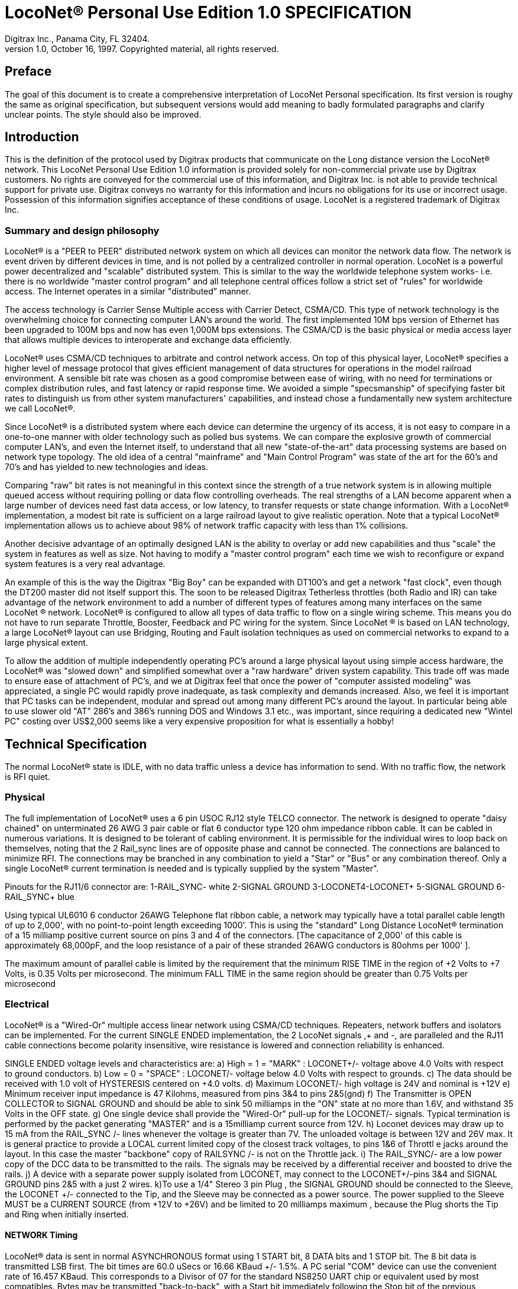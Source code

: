 = LocoNet(R) Personal Use Edition 1.0 SPECIFICATION
Digitrax Inc., Panama City, FL 32404.
1.0, October 16, 1997. Copyrighted material, all rights reserved.
:doctype: book

[preface]
== Preface
The goal of this document is to create a comprehensive interpretation of LocoNet Personal specification. Its first version is roughy the same as original specification, but subsequent versions would add meaning to badly formulated paragraphs and clarify unclear points. The style should also be improved.

## Introduction
This is the definition of the protocol used by Digitrax products that communicate on the Long distance
version the LocoNet(R) network. This LocoNet Personal Use Edition 1.0 information is provided solely
for non-commercial private use by Digitrax customers. No rights are conveyed for the commercial use
of this information, and Digitrax Inc. is not able to provide technical support for private use. Digitrax
conveys no warranty for this information and incurs no obligations for its use or incorrect usage.
Possession of this information signifies acceptance of these conditions of usage. LocoNet is a registered
trademark of Digitrax Inc.

### Summary and design philosophy
LocoNet(R) is a "PEER to PEER" distributed network system on which all devices can monitor the network data flow. The network is event driven by different devices in time, and is not polled by a centralized controller in normal operation. LocoNet is a powerful power decentralized and "scalable" distributed system. This is similar to the way the worldwide telephone system works- i.e. there is no worldwide "master control program" and all telephone central offices follow a strict set of "rules" for worldwide access. The Internet operates in a similar "distributed” manner.

The access technology is Carrier Sense Multiple access with Carrier Detect, CSMA/CD. This type of
network technology is the overwhelming choice for connecting computer LAN's around the world. The
first implemented 10M bps version of Ethernet has been upgraded to 100M bps and now has even 1,000M
bps extensions. The CSMA/CD is the basic physical or media access layer that allows multiple devices to interoperate and exchange data efficiently.

LocoNet(R) uses CSMA/CD techniques to arbitrate and control network access. On top of this physical
layer, LocoNet(R) specifies a higher level of message protocol that gives efficient management of data structures for operations in the model railroad environment. A sensible bit rate was chosen as a good compromise between ease of wiring, with no need for terminations or complex distribution rules, and fast latency or rapid response time. We avoided a simple "specsmanship" of specifying faster bit rates to distinguish us from other system manufacturers' capabilities, and instead chose a fundamentally new system architecture we call LocoNet(R).

Since LocoNet(R) is a distributed system where each device can determine the urgency of its access, it is not easy to compare in a one-to-one manner with older technology such as polled bus systems. We can compare the explosive growth of commercial computer LAN's, and even the Internet itself, to understand that all new "state-of-the-art" data processing systems are based on network type topology. The old idea of a central "mainframe" and "Main Control Program" was state of the art for the 60's and 70's and has yielded to new technologies and ideas.

Comparing "raw" bit rates is not meaningful in this context since the strength of a true network system is in allowing multiple queued access without requiring polling or data flow controlling overheads. The real strengths of a LAN become apparent when a large number of devices need fast data access, or low latency, to transfer requests or state change information. With a LocoNet(R) implementation, a modest bit rate is sufficient on a large railroad layout to give realistic operation. Note that a typical LocoNet(R) implementation allows us to achieve about 98% of network traffic capacity with less than 1% collisions.

Another decisive advantage of an optimally designed LAN is the ability to overlay or add new capabilities and thus "scale" the system in features as well as size. Not having to modify a "master control program" each time we wish to reconfigure or expand system features is a very real advantage.

An example of this is the way the Digitrax "Big Boy" can be expanded with DT100's and get a network "fast clock", even though the DT200 master did not itself support this. The soon to be released Digitrax Tetherless throttles (both Radio and IR) can take advantage of the network environment to add a number of different types of features among many interfaces on the same LocoNet (R) network. LocoNet(R) is
configured to allow all types of data traffic to flow on a single wiring scheme. This means you do not have to run separate Throttle, Booster, Feedback and PC wiring for the system. Since LocoNet (R) is based on LAN technology, a large LocoNet(R) layout can use Bridging, Routing and Fault isolation techniques as used on commercial networks to expand to a large physical extent. 

To allow the addition of multiple independently operating PC's around a large physical layout using simple access hardware, the LocoNet(R) was "slowed down" and simplified somewhat over a "raw hardware" driven system capability. This trade off was made to ensure ease of attachment of PC's, and we at Digitrax feel that once the power of "computer assisted modeling" was appreciated, a single PC would rapidly prove inadequate, as task complexity and demands increased. Also, we feel it is important that PC tasks can be independent, modular and spread out among many different PC's around the layout. In particular being able to use slower old "AT" 286's and 386's running DOS and Windows 3.1 etc., was important, since requiring a dedicated new "Wintel PC" costing over US$2,000 seems like a very expensive proposition for what is essentially a hobby!

## Technical Specification

The normal LocoNet(R) state is IDLE, with no data traffic unless a device has information to send. With no traffic flow, the network is RFI quiet.

### Physical

The full implementation of LocoNet(R) uses a 6 pin USOC RJ12 style TELCO connector. The
network is designed to operate "daisy chained" on unterminated 26 AWG 3 pair cable or flat 6 conductor
type 120 ohm impedance ribbon cable. It can be cabled in numerous variations. It is designed to be
tolerant of cabling environment. It is permissible for the individual wires to loop back on themselves,
noting that the 2 Rail_sync lines are of opposite phase and cannot be connected. The connections are
balanced to minimize RFI. The connections may be branched in any combination to yield a "Star" or
"Bus" or any combination thereof. Only a single LocoNet(R) current termination is needed and is typically
supplied by the system "Master".


Pinouts for the RJ11/6 connector are:
1-RAIL_SYNC- white
2-SIGNAL GROUND
3-LOCONET4-LOCONET+
5-SIGNAL GROUND
6-RAIL_SYNC+ blue


Using typical UL6010 6 conductor 26AWG Telephone flat ribbon cable, a network may typically have a total parallel cable length of up to 2,000', with no point-to-point length exceeding 1000'. This is using the "standard" Long Distance LocoNet(R) termination of a 15 milliamp positive current source on pins 3 and 4 of the connectors. [The capacitance of 2,000' of this cable is approximately 68,000pF, and the loop resistance of a pair of these stranded 26AWG conductors is 80ohms per 1000' ].

The maximum amount of parallel cable is limited by the requirement that the minimum RISE
TIME in the region of +2 Volts to +7 Volts, is 0.35 Volts per microsecond. The minimum FALL TIME
in the same region should be greater than 0.75 Volts per microsecond


### Electrical

LocoNet(R) is a "Wired-Or" multiple access linear network using CSMA/CD techniques.
Repeaters, network buffers and isolators can be implemented. For the current SINGLE ENDED
implementation, the 2 LocoNet signals ,+ and -, are paralleled and the RJ11 cable connections become
polarity insensitive, wire resistance is lowered and connection reliability is enhanced.

SINGLE ENDED voltage levels and characteristics are:
a) High = 1 = "MARK" : LOCONET+/- voltage above +4.0 Volts with respect to ground
conductors.
b) Low = 0 = "SPACE" : LOCONET+/- voltage below +4.0 Volts with respect to grounds.
c) The data should be received with 1.0 volt of HYSTERESIS centered on +4.0 volts.
d) Maximum LOCONET+/- high voltage is +24V and nominal is +12V
e) Minimum receiver input impedance is 47 Kilohms, measured from pins 3&4 to pins 2&5(gnd)
f) The Transmitter is OPEN COLLECTOR to SIGNAL GROUND and should be able to sink
50 milliamps in the "ON" state at no more than 1.6V, and withstand 35 Volts in the OFF state.
g) One single device shall provide the "Wired-Or" pull-up for the LOCONET+/- signals. Typical
termination is performed by the packet generating "MASTER" and is a 15milliamp current
source from +12V.
h) Loconet devices may draw up to 15 mA from the RAIL_SYNC+ /- lines whenever the voltage
is greater than 7V. The unloaded voltage is between 12V and 26V max. It is general practice to
provide a LOCAL current limited copy of the closest track voltages, to pins 1&6 of Throttl e jacks
around the layout. In this case the master "backbone" copy of RAILSYNC +/- is not on the
Throttle jack.
i) The RAIL_SYNC+/- are a low power copy of the DCC data to be transmitted to the rails. The
signals may be received by a differential receiver and boosted to drive the rails.
j) A device with a separate power supply isolated from LOCONET, may connect to the
 LOCONET+/-pins 3&4 and SIGNAL GROUND pins 2&5 with a just 2 wires.
k)To use a 1/4" Stereo 3 pin Plug , the SIGNAL GROUND should be connected to the Sleeve,
the LOCONET +/- connected to the Tip, and the Sleeve may be connected as a power source. The
power supplied to the Sleeve MUST be a CURRENT SOURCE (from +12V to +26V) and be
limited to 20 milliamps maximum , because the Plug shorts the Tip and Ring when initially
inserted.

#### NETWORK Timing

LocoNet(R) data is sent in normal ASYNCHRONOUS format using 1 START bit, 8 DATA bits
and 1 STOP bit. The 8 bit data is transmitted LSB first. The bit times are 60.0 uSecs or 16.66 KBaud +/-
1.5%. A PC serial "COM" device can use the convenient rate of 16.457 KBaud. This corresponds to a
Divisor of 07 for the standard NS8250 UART chip or equivalent used by most compatibles. Bytes may be
transmitted "back-to-back", with a Start bit immediately following the Stop bit of the previous character.
DIGITRAX Inc, ÓCopyrighted information (see introduction): LocoNet Personal Use version 1.0 Page4 of 15
Normal network "IDLE" is the "MARK" voltage state. Data is sent HALF DUPLEX and transmitters
process the TRANSMIT ECHO to monitor network collisions.

CARRIER DETECT (CD) for fundamental network access timing may utilize simple RC time
constant "one-shots". CD becomes active immediately on any detection of network in the SPACE state. It
then times out for 20 bit times or 1.2 milliseconds as the CD BACKOFF time and goes inactive. CD jitter
of up to 180uS is acceptable and helps ensure even statistical network access with minimal COLLISIONS.

All transmitters are responsible for detecting TRANSMIT COLLISIONS on a 1 bit or whole
echo-byte basis. If a TRANSMIT collision is detected the TRANSMITTER will force a line BREAK of 15
BIT times with a Low or "SPACE" on LocoNet(R), and decrement the Transmit Attempt count. (The
device can attempt the next acess at the same Priority, or change it by some small amount, depending on
an internal Phase reference, if the delay from Network free to Siezure is greater than 2uS).

All receivers will process the BREAK as bad data framing and reset Message parsers The network is then
free to re-arbitrate access. Any message that has format or framing errors , data errors or is a fragment
caused by noise glitches and does not completely follow the MESSAGE FORMAT will be ignored by ALL
receivers, and a new OPCODE will be scanned for re-synchronization.


#### NETWORK Access:
To SEIZE access to the LocoNet(R) a device shall wait for the CD BACKOFF time to elapse from
the last space level seen on LOCONET+/-. The "MASTER" device may at this time seize the network
immediately upon seeing CD has "released". All other devices add additional time delays before being
allowed to attempt NETWORK SEIZE. Throttles and other devices will always wait a minimum of
another 6 bit times or 360uS MASTER delay before being allowed to attempt a network seize or access.

On the first attempt to access the network to transmit new input information, a device will add a further
PRIORITY delay of up to 20 bit times. If network access is not gained after the priority delay, due to
seizure/usage by another device, the PRIORITY delay is decremented by 1 bit time for the next access
attempt, which may occur after the current message or fragment ends. In this way all devices may be
queued in priority, and none may seize the network in priority over the MASTER, which often returns
acknowledgments and other information based on a previous request message.

A device shall make at least 25 Transmit Attempts before deciding Message Transmit failure.The
Transmit Attempts must include attempting Network access for at least 15 milliseconds per access
attempt.

A BUSY opcode is included to allow the master to keep the network active whilst it is performing a task
that requires a response, and entails a significant processing delay, i.e. it can ensure no new requests are
started until it has responded to the last message. In addition to the BUSY opcode, the master may simply
add 15 bit BREAK sequences to the network to delay any new messages starting until it has completed
and responded.

Individual device types may have their access tailored by setting different maximum and minimum
PRIORITY delays. In particular, SENSOR type devices may have initial Priority of 6 or less, so they can
broadcast messages to the network in a timely manner.

To provide the greatest protection against network bandwidth being wasted due to repeated collisions a
device should _assert the SPACE of the start bit of the message OPCODE within 2 microseconds of determining that its access delays have elapsed [.underline]#and the network is still free#_. This has the effect of improving the COLLISION aperture uncertainty for a transmit collision. If the transmitting device detects a transmit collision either by bad TRANSMIT ECHO or a TRANSMITTED 1 bit being forced to 0 on LOCONET, it will initiate the 15 bit BREAK sequence to flag all devices that data is bad.

#### PC Access

A simple "COM" port on a PC may access the _[.underline]#network#_ by a more direct method. The protocol has been
encoded so that a PC may watch the LocoNet(R) message dialog and infer that the network is free because
the last message decoded does not imply a follow-on response, so that the network is immediately free for
a new message dialog. In this situation, the PC may immediately seize the network before the CD
BACKOFF time has elapsed. This allows the PC to pre-empt all other devices and completely control the
LocoNet(R) to the level desired. Note that the message <81><7e> is a "time burner" NOP code sent by a
Master to restart the CD Backoff timers, and hence keep the network busy in a hardware sense. This
<81> opcode should thus be simply stripped and ignored.

Several PC's may share access to LocoNet(R) by subdividing the 20 bit CD BACKOFF delay into priority windows for access. They are responsible for detecting transmit COLLISIONS by checking their TRANSMIT ECHO data and watching a CARRIER DETECT to see if a PC transmit "window" is active already, before attempting to transmit.

If the LOCONET+/- signal remains at a fixed SPACE (low) level for more than 100 milliseconds, a
DEVICE will assume a DISCONNECT state is in effect. From this DISCONNECT state or initial start-up
state a device will wait a 250millisecond STARTUP backoff before attempting to access the network. A
device will not need to reset its internal state upon DISCONNECT and re-connection ,but if it is
maintaining a SLOT in the refresh stack it will be required to check the SLOT status matches its internal
state before re-using any SLOT. If a device diconnects from LocoNet(R) and so does not access or reference
a slot within the system PURGE time, the master will force the unaccessed SLOT to "COMMON" status
so other system devices can use the SLOT.
The typical purge time of a DT200 operating as a Master is about 200 seconds. A good "ping" or Slot
update activity is about every 100 seconds, i.e. if a user makes no change to a throttle/slot within 100
seconds, the throttle/device should automatically send another speed update at the current speed to reset
the Purge timeout for that Slot.

### MESSAGE Format:

All LocoNet(R) communications are via multi-byte messages. The "MASTER" is defined as the
device that is maintaining the refresh stack for DCC packet generation and is actively generating the DCC
track data. Refresh of information is typically only performed for MOBILE decoders. Stationary type
decoders are not refreshed and individual IMMEDIATE commands are sent out to the track as requested.

The MASTER is only privileged in respect to performing the task of maintaining the locomotive
REFRESH stack and generating DCC packets. In this way other network transactions may occur that the
MASTER does not need to be involved with or understand , as long as they follow the MESSAGE
PROTOCOL and timing requirements. i.e. Other devices may have a dialog on the network without
disturbing or involving the "MASTER".

Devices on LocoNet(R) monitor the MESSAGES, check for format and data integrity and parse good
messages to decode if action is required in the context. Devices such as Throttles, Input Sensors ,
Computer interfaces and Control panels may generate LocoNet(R) messages without needing prompting or
polling by a central controller.

Devices frequently will be added and removed from an operating LocoNet (R). The devices and protocol are
tolerant of electrical and data transients. The format chosen gives a good degree of data integrity,
guaranteed quick network-state synchronization, high data throughput , good distribution of access to
many competing devices and low event latency. Also , the devices may be operated without need for
unique ID or other requirements that can make network administration awkward.

The data bytes on LocoNet(R) are defined as 8 bit data with the most significant bit (transmitted last in the
8 bit octet) as an OPCODE flag bit. If the MS bit , D7, is 1 the 7 least significant bits are interpreted as a
network OPCODE . The opcode byte may only occur once in a valid message and is the FIRST byte of a
message. All the remaining bytes in the message must have a most significant bit of 0 , including the last
CHECKSUM byte. The CHECKSUM is the 1's COMPLEMENT of the byte wise Exclusive Or of all the
bytes in the message, except the CHECKSUM itself. To validate data accuracy, all the bytes in a correctly
formatted message are Exclusive Or'ed. If this resulting byte value is "FF" hexadecimal, the message data
is accepted as good.

The OPCODES may be examined to determine message length and if subsequent response message is required. Data bits D6 and D5 encode the message length. D3=1 implies Follow-on message/reply:

 D7 D6 D5 D4 -- D3 D2 D1 D0
 (Opcode Flag)
 1 0 0 F D C B A Message is 2 bytes, including Checksum
 1 0 1 F D C B A Message is 4 bytes, inc. checksum
 1 1 0 F D C B A Message is 6 bytes, inc checksum
 1 1 1 F D C B A Message in N bytes, where next byte in message is a 7 bit BYTE COUNT.

The A,B,C,D,F are bits available to encode 32 OPCODES per message length.


## REFRESH SLOTS

The model of the MASTER refresh stack is an array of up to 120 read/write refresh SLOTS. The slot address is a principal component and is generally the second byte or 1st argument of a message to the master. The refresh SLOT contains up to 10 data bytes relating to a Locomotive and also controls a task in the Track DCC refresh stack. Most mobile decoder or Locomotive operations process the SLOT associated
with the Locomotive to be controlled. The SLOT number is a similar shorthand ID# to a "file handle"
used to mark and process files in a DOS PC environment. Slot addresses 120-127 ARE reserved for
System and Master control.

Slot #124 ($7C) is allocated for read/write access to the DCS100 programming track, and the format of
the 10 data bytes is not the same as a "normal" slot. See later.

### Standard Address Selection

To request a MOBILE or LOCOMOTIVE decoder task in the refresh stack, a Throttle device requests a
LOCOMOTIVE address for use,( opcode <BF>,<loco adr hi>,<loco adr lo>, <chk> ). The Master ( or PC
in a Limited Master environment) responds with a SLOT DATA READ for the SLOT ,( opcode <E7>,,)
,that contains this Locomotive address and all of its state information. If the address is currently not in
any SLOT, the master will load this NEW locomotive address into a new SLOT ,[speed=0, FWD,
Lite/Functions OFF and 128 step mode]and return this as a SLOT DATA READ. If no inactive slots are
free to load the NEW locomotive address, the response will be the Long Acknowledgment ,(opcode
<B4>,) , with a "fail" code, 0.
Note that regular "SHORT" 7 bit NMRA addresses are denoted by <loco-adr hi>=0. The Analog , Zero
stretched, loco is selected when both <loco adr hi>=<loco adr lo>=0. <Loco adr lo> is always a 7 bit
value. If <loco adr hi> is non-zero then the Master will generate NMRA type 14 bit or "LONG" address
packets using all 14 bits from <loco adr hi> and <loco adr lo> with Loco adr Hi being the MOST
significant address bits. Note that a DT200 Master does NOT process 14 bit adr requests and will consider
the <loco adr hi> to always zero. You can check the <TRK> return bits to see if the Master is a DT200.

*The throttle must then examine the SLOT READ DATA bytes to work out how to process the Master response.* If the STATUS1 byte shows the SLOT to be COMMON, IDLE or NEW the throttle
may change the SLOT to IN_USE by performing a NULL MOVE instruction ,(opcode
<BA>,<slotX>,<slotX>,<chk> ) on this SLOT. *This activation mechanism is used to guarantee proper SLOT usage interlocking in a multi-user asynchronous environment.*

If the SLOT return information shows the Locomotive requested is IN_USE or UP-CONSISTED (i.e. the SL_CONUP, bit 6 of STATUS1 =1 ) the user should NOT use the SLOT. Any UP_CONSISTED locos must be UNLINKED before usage! Always process the result from the LINK and UNLINK commands, since the Master reserves the right to change the reply slot number and can reject the linking tasks under
several circumstances. Verify the reply slot # and the Link UP/DN bits in STAT1 are as you expected. The throttle will then be able to update Speed./Direction and Function information. Whenever SLOT
information is changed in an active slot , the SLOT is flagged to be updated as the next DCC packet sent
to the track. If the SLOT is part of linked CONSIST SLOTS the whole CONSIST chain is updated
consecutively.

If a throttle is disconnected from the LocoNet(R), upon reconnection (if the throttle retains the SLOT state
from before disconnection) it will request the full status of the SLOT it was previously using. If the
reported STATUS and Speed/Function data etc., from the master exactly matches the remembered SLOT
state the throttle will continue using the SLOT. If the SLOT data does not match, the throttle will assume the SLOT was purged free by the system and will go through the setup "log on" procedure again.

With this procedure the throttle does not need to have a unique "ID number". SLOT addresses DO NOT imply they contain any particular LOCOMOTIVE address. The system can be mapped such that the
SLOT address matches the LOCOMOTIVE address within, if the user directly Reads and Writes to
SLOTs without using the Master to allocate Locomotive addresses

### DISPATCHING

Active Locomotives (including Consist TOP) SLOTS may be released for assignment to BT2 throttles in
the "DISPATCH" mode. In this case a BT2 operating in its normal mode will request a DISPATCH SLOT
that has been prepared by a supervisor type device. This is included for Club type operations where
simpler throttles with limited capabilities are given to Engineers (Operators) by the Hostler or Dispatcher.

To DISPATCH PUT a slot, perform a SLOT MOVE to Slot 0. In this case the Destination Slot 0 is not
copied to, but the source SLOT number is marked by the system as the DISPATCH slot. This is only a "one deep stack".

To DISPATCH GET, perform a SLOT MOVE from Slot 0 (no destination needed). If there is a
DISPATCH marked slot in the system, a SLOT DATA READ (`<E7>,..`) with the SLOT information will
be the response. If there is NO DISPATCH slot, the response will be a LONG ACK (opc `<B4>,..`) with the Fail code, 00.

## FUTURE EXPANSION CODES
(still in definition stage)

Immediate codes may be sent to the Master by a device. These are converted to DCC packets and sent as
the next packet to the rails. They are not entered into any refresh stack. These are available in a system
based on the DCS100/"Chief".

Opcodes for access to an auxiliary Service mode Programming Track are included. These requests are not
entered in the main DCC packet stream .

Note that several confusing expansions and opcode sequences have been stripped from this LocoNet (R) version. An experimenter who implements this protocol correctly should have no problems running on a LocoNet(R) that has other expanded features. Again, we recommend resisting the temptation to "optimise" or take shortcuts with this protocol since it will lead to guaranteed future problems with your hardware and software.

## LocoNet(R) OPCODE SUMMARY
All Copyrights and rights reserved, Digitrax 1997.

NOTE: Any OPcodes shown here in _itallics_ are not finalised and are informational only. Do
not use. All other OPCODES and states are reserved for future expansion.

LocoNet(R) Personal Use version definitions 1.0

DRAFT DEFINITIONS October 16, 1997 SUBJECT TO REVISION

[cols="2,1,4,1,2"]
|===
| | | | FOLLOW ON MSG? | RESPONSE TYPE

5+a| ### 2 Byte MESSAGE opcodes

FORMAT = <OPC>,<CKSUM>

|OPC_IDLE | 0x85 | FORCE IDLE state, B'cast emerg. STOP | NO |

|OPC_GPON  | 0x83 | GLOBAL power ON request | NO |

|OPC_GPOFF | 0x82 | GLOBAL power OFF req     | NO | 

|OPC_BUSY  | 0x81 | MASTER busy code, NUL    | NO |

5+a| ### 4 byte MESSAGE OPCODES

FORMAT = <OPC>,<ARG1>,<ARG2>,<CKSUM>

|OPC_LOCO_ADR |0xBF |REQ loco ADR |YES |<E7>SLOT READ
| 4+| `<0xBF>,<0>,<ADR>,<CHK>` 

DATA return <E7>, is SLOT#,DATA that ADR was found in.

IF ADR not found, MASTER puts ADR in FREE slot and sends DATA/STATUS return <E7>......

IF no FREE slot,Fail LACK,0 is returned [`<B4>,<3F>,<0>,<CHK>`].

|OPC_SW_ACK |0xBD |REQ SWITCH WITH acknowledge function (not DT200) |YES |LACK
5+| ;<0xBD>,<SW1>,<SW2>,<CHK> REQ SWITCH function
<SW1> =<0,A6,A5,A4- A3,A2,A1,A0>, 7 ls adr bits. A1,A0 select 1 of 4 input pairs in a DS54
<SW2> =<0,0,DIR,ON- A10,A9,A8,A7> Control bits and 4 MS adr bits.
,DIR=1 for Closed,/GREEN, =0 for Thrown/RED
,ON=1 for Output ON, =0 FOR output OFF
 ;response is <0xB4> <3D><00> if DCS100 FIFO is full,command rejected
<0xB4><3D><7F> if DCS100 accepted

|OPC_SW_STATE |0xBC |REQ state of SWITCH | YES |LACK
5+| ;<0xBC>,<SW1>,<SW2>,<CHK> REQ state of SWITCH

|OPC_RQ_SL_DATA |0xBB |Request SLOT DATA/status block |YES |<E7>SLOT READ
5+a| <0xBB>,<SLOT>,<0>,<CHK> Request SLOT DATA/status block

|OPC_MOVE_SLOTS |0xBA |MOVE slot SRC to DEST |YES |<E7>SLOT READ or LACK
| 4+a|
`<0xBA>,<SRC>,<DEST>,<CHK>` 

If SRC is NOT IN_USE, clr SRC.

SPECIAL CASES:

* If SRC=0 (DISPATCH GET), DEST=dont care, Return SLOT READ DATA of DISPATCH Slot. 
* IF SRC=DEST (NULL move) then SRC=DEST is set to IN_USE, if legal move. 
* If DEST=0 (DISPATCH Put), mark SLOT as DISPATCH, RETURN slot status <0xE7> of DESTINATION slot DEST if move legal. 

RETURN Fail LACK code if illegal move `<B4>,<3A>,<0>,<chk>`. 
(It's) illegal to move to/from slots 120/127.

|OPC_LINK_SLOTS |0xB9 |;LINK slot ARG1 to slot ARG2 |YES |<E7>SLOT READ
5+| ;<0xB9>,<SL1>,<SL2>,<CHK> SLAVE slot SL1 to slot SL2
 ;Master LINKER sets the SL_CONUP/DN flags appropriately
,Reply is return of SLOT Status <0xE7>. Inspect to see result of Link
,invalid Link will return Long Ack Fail <B4>,<39>,<0>,<CHK>

|OPC_UNLINK_SLOTS |0xB8 |;UNLINK slot ARG1 from slot ARG2 |YES |<E7>SLOT READ
5+a| ;<0xB8>,<SL1>,<SL2>,<CHK> UNLINK slot SL1 from SL2
 ;UNLINKER executes unlink STRATEGY and returns new SLOT#
 ; DATA/STATUS of unlinked LOCO . Inspect data to evaluate UNLINK

5+|CODES 0xB8 to 0xBF have responses

|OPC_CONSIST_FUNC |0xB6 |;SET FUNC bits in a CONSIST uplink element |NO|
5+| ;<0xB6>,<SLOT>,<DIRF>,<CHK> UP consist FUNC bits
 ;NOTE this SLOT adr is considered in UPLINKED slot space

|OPC_SLOT_STAT1 |0xB5 |WRITE slot stat1 |NO|
| 4+| `<0xB5>,<SLOT>,<STAT1>,<CHK>`


|OPC_LONG_ACK |0xB4 |Long acknowledge |NO |
| 4+a| 
`<0xB4>,<LOPC>,<ACK1>,<CHK>` 

`<LOPC>` is COPY of OPCODE responding to (msb=0). LOPC=0 (unused OPC) is also VALID fail code.

`<ACK1>` is appropriate response code for the OPCode

|OPC_INPUT_REP |0xB2 | General SENSOR Input codes |NO |
| 4+|; <0xB2>, <IN1>, <IN2>, <CHK>
<IN1> =<0,A6,A5,A4- A3,A2,A1,A0>, 7 ls adr bits. A1,A0 select 1 of 4 inputs pairs in a DS54
<IN2> =<0,X,I,L- A10,A9,A8,A7> Report/status bits and 4 MS adr bits.
"I"=0 for DS54 "aux" inputs and 1 for "switch" inputs mapped to 4K SENSOR space.
(This is effectively a least significant adr bit when using DS54 input configuration)
"L"=0 for input SENSOR now 0V (LO) , 1 for Input sensor >=+6V (HI)
"X"=1, control bit , 0 is RESERVED for future!

|OPC_SW_REP |0xB1 |Turnout SENSOR state REPORT | NO |
5+|;<0xB1>,<SN1>,<SN2>,<CHK> SENSOR state REPORT
<SN1> =<0,A6,A5,A4- A3,A2,A1,A0>, 7 ls adr bits. A1,A0 select 1 of 4 input pairs in a DS54
<SN2> =<0,1,I,L- A10,A9,A8,A7> Report/status bits and 4 MS adr bits.
 this <B1> opcode encodes input levels for turnout feedback
"I" =0 for "aux" inputs (normally not feedback), 1 for "switch" input used for turnout
feedback for DS54 ouput/turnout # encoded by A0-A10
"L" = 0 for this input 0V (LO), 1= this input > +6V (HI)
alternately;
<SN2> =<0,0,C,T- A10,A9,A8,A7> Report/status bits and 4 MS adr bits.
this <B1> opcode encodes current OUTPUT levels
"C"= 0 if "Closed" ouput line is OFF, 1="closed" output line is ON (sink current)
"T"=0 if "Thrown" output line is OFF, 1="thrown" output line is ON (sink I)

|OPC_SW_REQ |0xB0 |;REQ SWITCH function| NO|

5+|;<0xB0>,<SW1>,<SW2>,<CHK> REQ SWITCH function
<SW1> =<0,A6,A5,A4- A3,A2,A1,A0>, 7 ls adr bits. A1,A0 select 1 of 4 input pairs in a DS54
<SW2> =<0,0,DIR,ON- A10,A9,A8,A7> Control bits and 4 MS adr bits.
,DIR=1 for Closed,/GREEN, =0 for Thrown/RED
,ON=1 for Output ON, =0 FOR output OFF
 Note-,Immediate response of <0xB4><30><00> if command failed, otherwise no response
;"A" CLASS codes

5+a| NOTE: CODES 0xA8 to 0xAF have responses

|OPC_LOCO_SND  | 0xA2 |SET SLOT sound functions |NO|

|OPC_LOCO_DIRF | 0xA1 |SET SLOT dir,F0-4 state |NO|

|OPC_LOCO_SPD  | 0xA0 |SET SLOT speed  |NO|
5+|e.g. `<A0><SLOT#><SPD><CHK>`

5+a| ### 6 Byte MESSAGE OPCODES

FORMAT = `<OPC>,<ARG1>,<ARG2>,<ARG3>,<ARG4>,<CKSUM>`

<reserved>

5+a| ### VARIABLE Byte MESSAGE OPCODES

FORMAT: `<OPC>,<COUNT>,<ARG2>,<ARG3>,...,<ARG(COUNT-3)>,<CKSUM>`

|OPC_WR_SL_DATA |0xEF | WRITE SLOT DATA, 10 bytes |YES |LACK
| 4+| `<0xEF>,<0E>,<SLOT#>,<STAT>,<ADR>,<SPD>,<DIRF>,<TRK>
 <SS2>,<ADR2>,<SND>,<ID1>,<ID2>,<CHK>`

 SLOT DATA WRITE, 10 bytes data /14 byte MSG

|OPC_SL_RD_DATA |0xE7 |;SLOT DATA return, 10 bytes |NO|
| 4+a| `<0xE7>,<0E>,<SLOT#>,<STAT>,<ADR>,<SPD>,<DIRF>,<TRK><SS2>,<ADR2>,<SND>,<ID1>,<ID2>,<CHK>`

SLOT DATA READ, 10 bytes data / 14 byte MSG

If STAT2.2=0, EX1/EX2 encodes an ID#

if STAT2.2=1, the STAT.3=0 means EX1/EX2 are ALIAS

ID1/ID2 are two 7 bit values encoding a 14 bit unique DEVICE usage ID:

[horizontal]
 00/00:: means NO ID being used
 01/00 to 7F/01:: ID shows PC usage. Lo nibble is TYP PC# (PC can use hi values)
 00/02 to 7F/03:: SYSTEM reserved
 00/04 to 7F/7E:: NORMAL throttle RANGE


|_OPC_PEER_XFER_ |0xE5 |;move 8 bytes PEER to PEER, SRC->DST |NO resp|
5+| ;<0xE5>,<10>,<SRC>,<DSTL><DSTH>,<PXCT1>,<D1>,<D2>,<D3>,<D4>,
 ; <PXCT2>,<D5>,<D6>,<D7>,<D8>,<CHK>
 ;SRC/DST are 7 bit args. DSTL/H=0 is BROADCAST msg
 ; SRC=0 is MASTER
 ; SRC=0x70-0x7E are reserved
;SRC=7F is THROTTLE msg xfer, <DSTL><DSTH> encode ID#, <0><0> is THROT B'CAST
 ;<PXCT1>=<0,XC2,XC1,XC0 - D4.7,D3.7,D2.7,D1.7>
 ;XC0-XC2=ADR type CODE-0=7 bit Peer TO Peer adrs

 ; 1=><D1>is SRC HI,<D2>is DST HI
 ;<PXCT2>=<0,XC5,XC4,XC3 - D8.7,D7.7,D6.7,D5.7>
 ;XC3-XC5=data type CODE- 0=ANSI TEXT string,balance RESERVED

|_OPC_IMM_PACKET_ |0xED |;SEND n-byte packet immediate |yes |LACK
5+| ;<0xED>,<0B>,<7F>,<REPS>,<DHI>,<IM1>,<IM2>,<IM3>,<IM4>,<IM5>,<CHK>
 ;<DHI>=<0,0,1,IM5.7-IM4.7,IM3.7,IM2.7,IM1.7>
 ;in <REPS> D4,5,6=#IM bytes,D3=0(reserved); D2,1,0=repeat CNT
;Not limited MASTER then LACK=<B4>,<7D>,<7F>,<chk> if CMD ok
;IF limited MASTER then Lim Masters respond with <B4>,<7E>,<lim adr>,<chk>
;If internal buffer BUSY/full respond with <B4>,<7D>,<0>,<chk>

(NOT IMPLEMENTED IN DT200)
|===

### Notes:

The SLOT DATA bytes are, in order of TRANSMISSION for <E7> READ or <EF> WRITE

NOTE: SLOT 0 <E7> read will return MASTER config information bytes .

0) SLOT NUMBER: 0-7FH. 0 is special SLOT, 070H-07FH reserved by DIGITRAX.

1) SLOT STATUS1:

[horizontal]
D7-SL_SPURGE:: 1=SLOT purge en, ALSO adrSEL (INTERNAL use only) (not seen on NET!)
D6-SL_CONUP::
CONDN/CONUP: bit encoding-Control double linked Consist List + 
*11*=LOGICAL MID CONSIST , Linked up AND down +
*10*=LOGICAL CONSIST TOP, Only linked downwards +
*01*=LOGICAL CONSIST SUB-MEMBER, Only linked upwards +
*00*=FREE locomotive, no CONSIST indirection/linking +
ALLOWS "CONSISTS of CONSISTS". Uplinked means that Slot SPD number is now SLOT adr of SPD/DIR and STATUS of consist. i.e. is an Indirect pointer. This Slot has same BUSY/ACTIVE bits as TOP of Consist. TOP is loco with SPD/DIR for whole consist. (top of list). BUSY/ACTIVE: bit encoding for SLOT activity

D5-SL_BUSY::
D4-SL_ACTIVE:: 
 *11*=IN_USE loco adr in SLOT - REFRESHED +
 *10*=IDLE loco adr in SLOT - NOT refreshed +
 *01*=COMMON loco adr IN SLOT - refreshed +
 *00*=FREE SLOT, no valid DATA - not refreshed

D3-SL_CONDN:: Shows other SLOT Consist linked INTO this slot, see SL_CONUP

D2-SL_SPDEX::
D1-SL_SPD14::
D0-SL_SPD28:: 
3 BITS for Decoder TYPE encoding for this SLOT: +
*011*=send 128 speed mode packets +
*010*=14 step MODE +
*001*=28 step. + Generate Trinary packets for this Mobile ADR +
*000*=28 step/ 3 BYTE PKT regular mode +
*111*=128 Step decoder, Allow Advanced DCC consisting +
*100*=28 Step decoder ,Allow Advanced DCC consisting

2) SLOT LOCO ADR: LOCO adr Low 7 bits (byte sent as ARG2 in ADR req opcode <BF> )

3) SLOT SPEED (byte also sent as ARG2 in SPD opcode <A0> )
[horizontal]
0x00:: SPEED 0 STOP inertially
0x01:: SPEED 0 EMERGENCY stop
0x02->0x7F:: increasing SPEED, 0x7F=MAX speed

4) SLOT DIRF byte: (byte also sent as ARG2 in DIRF opcode <A1>)

[horizontal]
D7-0:: always 0
D6-SL_XCNT:: reserved, set 0
D5-SL_DIR:: 1=loco direction FORWARD
D4-SL_F0:: 1=Directional lighting ON
D3-SL_F4:: 1=F4 ON
D2-SL_F3:: 1=F3 ON
D1-SL_F2:: 1=F2 ON
D0-SL_F1:: 1=F1 ON

5) TRK byte: GLOBAL system/track status.

[horizontal]
D7-D4:: Reserved
D3 GTRK_PROG_BUSY:: 1=Programming TRACK in this Master is BUSY.
D2 GTRK_MLOK1:: 1=This Master IMPLEMENTS LocoNet 1.1 capability, 0=Master is DT200
D1 GTRK_IDLE:: 0=TRACK is PAUSED, B'cast EMERG STOP.
D0 GTRK_POWER:: 1=DCC packets are ON in MASTER, Global POWER up

6) SLOT STATUS2:
[horizontal]
D3:: 1=expansion IN ID1/2, 0=ENCODED alias
D2:: 1=Expansion ID1/2 is NOT ID usage
D0:: 1=this slot has SUPPRESSED ADV consist

7) SLOT LOCO ADR HIGH

Locomotive address high 7 bits. If this is 0 then Low address is normal 7 bit NMRA SHORT address. If this is not zero then the most significant 6 bits
of this address are used in the first LONG address byte (matching CV17). The
second DCC LONG address byte matches CV18 and includes the Adr Low 7
bit value with the LS bit of ADR high in the MS postion of this track adr byte.

NOTE: a DT200 MASTER will always interpret this as 0.

8) SLOT SOUND: Slot sound/ Accesory Function mode II packets. F5-F8.
(byte also sent as ARG2 in SND opcode)

[horizontal]
D7-D4:: reserved
D3-SL_SND4:: F8
D2-SL_SND3:: F7
D1-SL_SND2:: F6
D0-SL_SND1:: F5 1 = SLOT Sound 1 function 1 active (accessory 2)

9) EXPANSION RESERVED ID1: 7 bit ls ID code written by THROTTLE/PC when STAT2.4=1

10) EXPANSION RESERVED ID2: 7 bit ms ID code written by THROTTLE/PC when STAT2.4=1

### Stationary Broadcast Command:

Note that a 3 byte DCC track packet configured as `<sync>,<1011-1111>,<1000-D c b a > <ecb>` is a DCC Broadcast Address to Stationary decoders.

Broadcast LocoNet Switch adr is then `<SW2>=<0,0,a,D-1,1,1,1>`, `<SW1>=<0,1,1,1-1,0,c,b>`

### Stationary Interrogate Command:

The DCC packet `<sync>,<1011-1111>,<1100-D c b a> <ecb>` is an Interrogation for all DS54's. This causes a 2 LocoNet `<B1>` messages encoding both Output state and Input state, for each sensor adr a/b/c encodes.

Interrogate LocoNet Switch adr is `<SW2>=<0,0,a,1-0,1,1,1>`, `<SW1>= <0,1,1,1-1,0,c,b>`.

This is generated by DCS100 at power ON, and scans all 8 inputs of all DS54's.

### Programmer track:

The programmer track is accessed as Special slot #124 ( $7C, 0x7C). It is a full asynchronous shared
system resource.

To start Programmer task, write to slot 124. There will be an immediate LACK acknowledge that
indicates what programming will be allowed. If a valid programming task is started, then at the final
(asynchronous) programming completion, a Slot read <E7> from slot 124 will be sent. This is the final
task status reply.

### Programmer Task Start:

<0xEF>,<0E>,<7C>,<PCMD>,<0>,<HOPSA>,<LOPSA>,<TRK>;<CVH>,<CVL>,<DATA7>
,<0>,<0>,<CHK>

This OPC leads to immediate LACK codes:

<B4>,<7F>,<7F>,<chk> Function NOT implemented, no reply.

<B4>,<7F>,<0>,<chk> Programmer BUSY , task aborted, no reply.

<B4>,<7F>,<1>,<chk> Task accepted , <E7> reply at completion.

<B4>,<7F>,<0x40>,<chk> Task accepted blind NO <E7> reply at completion.

Note that the <7F> code will occur in Operations Mode Read requests if the System is not configured for
and has no Advanced Acknowlegement detection installed.. Operations Mode requests can be made and
executed whilst a current Service Mode programming task is keeping the Programming track BUSY. If a
Programming request is rejected, delay and resend the complete request later. Some readback operations
can keep the Programming track busy for up to a minute. Multiple devices, throttles/PC's etc, can share
and sequentially use the Programming track as long as they correctly interpret the response messages .
Any Slot RD from the master will also contain the Programmer Busy status in bit 3 of the <TRK> byte.

A <PCMD> value of <00> will abort current SERVICE mode programming task and will echo with an
<E6> RD the command string that was aborted.

<PCMD> Programmer Command: Defined 

* D7 -0
* D6 -Write/Read , 1= Write, 0=Read
* D5 -Byte Mode , 1= Byte operation, 0=Bit operation (if possible)
* D4 -TY1 Programming Type select bit
* D3 -TY0 Prog type select bit
* D2 -Ops Mode, 1=Ops Mode on Mainlines, 0=Service Mode on Programming Track
* D1 -0 reserved
* D0 -0-reserved

Type codes:

|===
|Byte Mode |Ops Mode |TY1 |TY0 |Meaning

|1 |0 |0 |0 |Paged mode byte Read/Write on Service Track

|1 |0 |0 |0 |Paged mode byte Read/Write on Service Track

|1 |0 |0 |1 |Direct mode byteRead/Write on Service Track

|0 |0 |0 |1 |Direct mode bit Read/Write on Service Track

|x |0 |1 |0 |Physical Register byte Read/Write on Service Track

|x |0 |1 |1 |Service Track- reserved function

|1 |1 |0 |0 |Ops mode Byte program, no feedback

|1 |1 |0 |1 |Ops mode Byte program, feedback

|0 |1 |0 |0 |Ops mode Bit program, no feedback

|0 |1 |0 |1 |Ops mode Bit program, feedback

|===

<HOPSA>Operations Mode Programming- 7 High address bits of Loco to program, 0 if Service Mode

<LOPSA>Operations Mode Programming- 7 Low address bits of Loco to program, 0 if Service Mode

<TRK> Normal Global Track status for this Master, Bit 3 also is 1 WHEN Service Mode track is BUSY

<CVH> High 3 BITS of CV#, and ms bit of DATA.7 <0,0,CV9,CV8 - 0,0, D7,CV7>

<CVL> Low 7 bits of 10 bit CV address. <0,CV6,CV5,CV4-CV3,CV2,CV1,CV0>

<DATA7>Low 7 BITS OF data to WR or RD COMPARE <0,D6,D5,D4 - D3,D2,D1,D0>
ms bit is at CVH bit 1 position.

### Programmer Task Final Reply: 
(if saw LACK <B4>,<7F>,<1>,<chk> code reply at task start)

<0xE7>,<0E>,<7C>,<PCMD>,<PSTAT>,<HOPSA>,<LOPSA>,<TRK>;<CVH>,<CVL>,<DATA7>
,<0>,<0>,<CHK>

<PSTAT> Programmer Status error flags. Reply codes resulting from completed task in PCMD

* D7-D4 -reserved
* D3 -1=User Aborted this command
* D2 -1= Failed to detect READ Compare acknowledge response from decoder
* D1 -1= No Write acknowledge response from decoder
* D0 -1= Service Mode programming track empty- No decoder detected

This <E7> response is issued whenever a Programming task is completed. It echos most of the request
information and returns the PSTAT status code to indicate how the task completed. If a READ was
requested <DATA7> and <CVH> contain the returned data, if the PSTAT indicates a successful readback
(typically =0). Note that if a Paged Read fails to detect a successful Page write acknowledge when first
setting the Page register, the read will be aborted, showing no Write acknowledge flag D1=1.

### FAST Clock: 

The system FAST clock and parameters are implemented in Slot#123 <7B>.
Use <EF> to write new clock information, Slot read of 0x7B,<BB><7B>.., will return current System
clock information, and other throttles will update to this SYNC. Note that all attached display devices
keep a current clock calculation based on this SYNC read value, i.e. devices MUST not continuously poll
the clock SLOT to generate time, but use this merely to restore SYNC and follow current RATE etc. This
clock slot is typically "pinged" or read SYNC'd every 70 to 100 seconds , by a single user, so all attached
devices can synchronise any phase drifts. Upon seeing a SYNC read, all devices should reset their local
sub-minute phase counter and invalidate the SYNC update ping generator.

#### Clock Slot Format:

<0xEF>,<0E>,<7B>,<CLK_RATE>,<FRAC_MINSL>,<FRAC_MINSH>,<256-MINS_60>,<TRK>
;<256-HRS_24>,<DAYS>,<CLK_CNTRL>,<ID1>,<1D2>,<CHK>

<CLK_RATE>, 0=Freeze clock, 1=normal 1:1 rate, 10=10:1 etc, max VALUE is 7F/128 to 1

<FRAC_MINSL>, FRAC mins hi/lo are a sub-minute counter , depending on the CLOCK generator

<FRAC_MINSH>, Not for ext. usage. This counter is reset when valid <E6><7B> SYNC msg seen

<256-MINS_60>, This is FAST clock MINUTES subtracted from 256. Modulo 0-59

<256-HRS_24>,This is FAST clock HOURS subtracted from 256. Modulo 0-23

<DAYS>, number of 24 Hr clock rolls, positive count

<CLK_CNTRL> Clock Control Byte
D6- 1=This is valid Clock information, 0=ignore this <E6><7B>, SYNC reply

<ID1>,<1D2> This is device ID last setting the clock. <00><00> shows no set has happened <7F><7x> are reserved for PC access

+++[END]+++